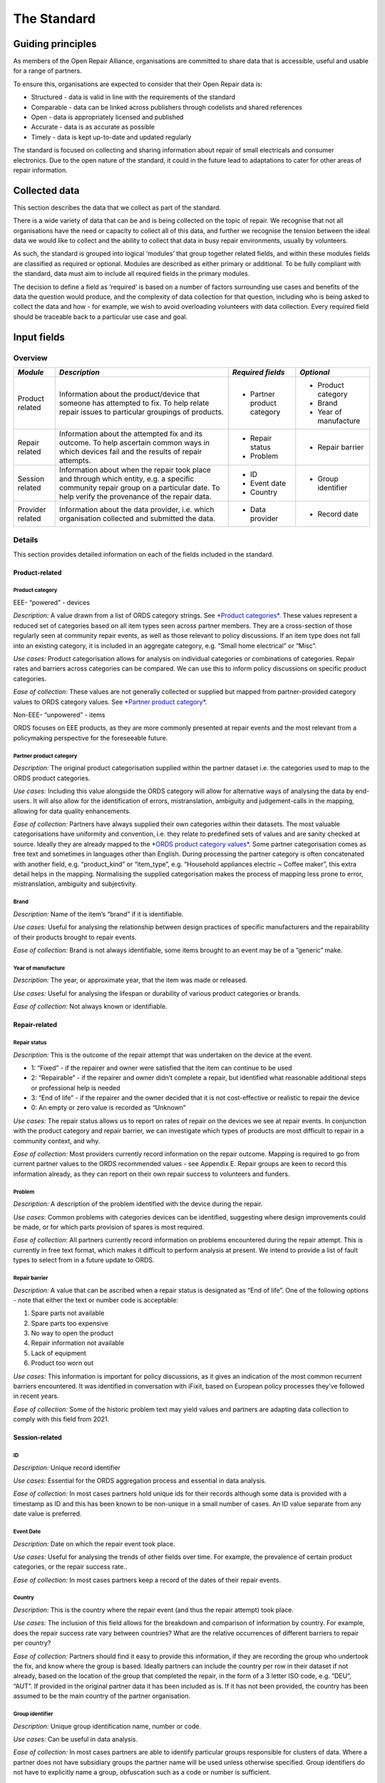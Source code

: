 
The Standard
=======================

Guiding principles
------------------

As members of the Open Repair Alliance, organisations are committed to
share data that is accessible, useful and usable for a range of
partners.

To ensure this, organisations are expected to consider that their Open
Repair data is:

-  Structured - data is valid in line with the requirements of the standard

-  Comparable - data can be linked across publishers through codelists and shared references

-  Open - data is appropriately licensed and published

-  Accurate - data is as accurate as possible

-  Timely - data is kept up-to-date and updated regularly

The standard is focused on collecting and sharing information about
repair of small electricals and consumer electronics. Due to the open
nature of the standard, it could in the future lead to adaptations to
cater for other areas of repair information.

Collected data
--------------

This section describes the data that we collect as part of the standard.

There is a wide variety of data that can be and is being collected on
the topic of repair. We recognise that not all organisations have the
need or capacity to collect all of this data, and further we recognise
the tension between the ideal data we would like to collect and the
ability to collect that data in busy repair environments, usually by
volunteers.

As such, the standard is grouped into logical ‘modules’ that group
together related fields, and within these modules fields are classified
as required or optional. Modules are described as either primary or
additional. To be fully compliant with the standard, data must aim to
include all required fields in the primary modules.

The decision to define a field as ‘required’ is based on a number of
factors surrounding use cases and benefits of the data the question
would produce, and the complexity of data collection for that question,
including who is being asked to collect the data and how - for example,
we wish to avoid overloading volunteers with data collection. Every
required field should be traceable back to a particular use case and
goal.

Input fields
------------

Overview
~~~~~~~~

+--------------------+-----------------------------------------------------------------------------------------------------------------------------------------------------------------------------------------+-------------------------------+--------------------------+
| *Module*           | *Description*                                                                                                                                                                           | *Required fields*             | *Optional*               |
+====================+=========================================================================================================================================================================================+===============================+==========================+
| Product related    | Information about the product/device that someone has attempted to fix. To help relate repair issues to particular groupings of products.                                               | -  Partner product category   | -  Product category      |
|                    |                                                                                                                                                                                         |                               |                          |
|                    |                                                                                                                                                                                         |                               | -  Brand                 |
|                    |                                                                                                                                                                                         |                               |                          |
|                    |                                                                                                                                                                                         |                               | -  Year of manufacture   |
+--------------------+-----------------------------------------------------------------------------------------------------------------------------------------------------------------------------------------+-------------------------------+--------------------------+
| Repair related     | Information about the attempted fix and its outcome. To help ascertain common ways in which devices fail and the results of repair attempts.                                            | -  Repair status              | -  Repair barrier        |
|                    |                                                                                                                                                                                         |                               |                          |
|                    |                                                                                                                                                                                         | -  Problem                    |                          |
+--------------------+-----------------------------------------------------------------------------------------------------------------------------------------------------------------------------------------+-------------------------------+--------------------------+
| Session related    | Information about when the repair took place and through which entity, e.g. a specific community repair group on a particular date. To help verify the provenance of the repair data.   | -  ID                         | -  Group identifier      |
|                    |                                                                                                                                                                                         |                               |                          |
|                    |                                                                                                                                                                                         | -  Event date                 |                          |
|                    |                                                                                                                                                                                         |                               |                          |
|                    |                                                                                                                                                                                         | -  Country                    |                          |
+--------------------+-----------------------------------------------------------------------------------------------------------------------------------------------------------------------------------------+-------------------------------+--------------------------+
| Provider related   | Information about the data provider, i.e. which organisation collected and submitted the data.                                                                                          | -  Data provider              | -  Record date           |
+--------------------+-----------------------------------------------------------------------------------------------------------------------------------------------------------------------------------------+-------------------------------+--------------------------+

Details
~~~~~~~

This section provides detailed information on each of the fields
included in the standard.

Product-related
^^^^^^^^^^^^^^^

**Product category**
''''''''''''''''''''

EEE- “powered” - devices
                        

*Description:* A value drawn from a list of ORDS category strings. See
`*Product categories* <#ords-product-category-values>`__. These values
represent a reduced set of categories based on all item types seen
across partner members. They are a cross-section of those regularly seen
at community repair events, as well as those relevant to policy
discussions. If an item type does not fall into an existing category, it
is included in an aggregate category, e.g. “Small home electrical” or
“Misc”.

*Use cases:* Product categorisation allows for analysis on individual
categories or combinations of categories. Repair rates and barriers
across categories can be compared. We can use this to inform policy
discussions on specific product categories.

*Ease of collection:* These values are not generally collected or
supplied but mapped from partner-provided category values to ORDS
category values. See `*Partner product
category* <#partner-product-category>`__.

Non-EEE- “unpowered” - items
                            

ORDS focuses on EEE products, as they are more commonly presented at
repair events and the most relevant from a policymaking perspective for
the foreseeable future.

**Partner product category**
''''''''''''''''''''''''''''

*Description:* The original product categorisation supplied within the
partner dataset i.e. the categories used to map to the ORDS product
categories.

*Use cases:* Including this value alongside the ORDS category will allow
for alternative ways of analysing the data by end-users. It will also
allow for the identification of errors, mistranslation, ambiguity and
judgement-calls in the mapping, allowing for data quality enhancements.

*Ease of collection:* Partners have always supplied their own categories
within their datasets. The most valuable categorisations have uniformity
and convention, i.e. they relate to predefined sets of values and are
sanity checked at source. Ideally they are already mapped to the `*ORDS
product category values* <#ords-product-category-values>`__. Some
partner categorisation comes as free text and sometimes in languages
other than English. During processing the partner category is often
concatenated with another field, e.g. “product\_kind” or “item\_type”,
e.g. “Household appliances electric ~ Coffee maker”, this extra detail
helps in the mapping. Normalising the supplied categorisation makes the
process of mapping less prone to error, mistranslation, ambiguity and
subjectivity.

**Brand**
'''''''''

*Description:* Name of the item’s “brand” if it is identifiable.

*Use cases:* Useful for analysing the relationship between design
practices of specific manufacturers and the repairability of their
products brought to repair events.

*Ease of collection:* Brand is not always identifiable, some items
brought to an event may be of a “generic” make.

**Year of manufacture**
'''''''''''''''''''''''

*Description:* The year, or approximate year, that the item was made or
released.

*Use cases:* Useful for analysing the lifespan or durability of various
product categories or brands.

*Ease of collection:* Not always known or identifiable.

Repair-related
^^^^^^^^^^^^^^

**Repair status**
'''''''''''''''''

*Description:* This is the outcome of the repair attempt that was
undertaken on the device at the event.

-  1: “Fixed” - if the repairer and owner were satisfied that the item can continue to be used

-  2: “Repairable” - if the repairer and owner didn’t complete a repair, but identified what reasonable additional steps or professional help is needed

-  3: “End of life” - if the repairer and the owner decided that it is not cost-effective or realistic to repair the device

-  0: An empty or zero value is recorded as “Unknown”

*Use cases:* The repair status allows us to report on rates of repair on
the devices we see at repair events. In conjunction with the product
category and repair barrier, we can investigate which types of products
are most difficult to repair in a community context, and why.

*Ease of collection:* Most providers currently record information on the
repair outcome. Mapping is required to go from current partner values to
the ORDS recommended values - see Appendix E. Repair groups are keen to
record this information already, as they can report on their own repair
success to volunteers and funders.

**Problem**
'''''''''''

*Description:* A description of the problem identified with the device
during the repair.

*Use cases*: Common problems with categories devices can be identified,
suggesting where design improvements could be made, or for which parts
provision of spares is most required.

*Ease of collection*: All partners currently record information on
problems encountered during the repair attempt. This is currently in
free text format, which makes it difficult to perform analysis at
present. We intend to provide a list of fault types to select from in a
future update to ORDS.

**Repair barrier**
''''''''''''''''''

*Description:* A value that can be ascribed when a repair status is
designated as “End of life”. One of the following options - note that
either the text or number code is acceptable:

1. Spare parts not available

2. Spare parts too expensive

3. No way to open the product

4. Repair information not available

5. Lack of equipment

6. Product too worn out

*Use cases:* This information is important for policy discussions, as it
gives an indication of the most common recurrent barriers encountered.
It was identified in conversation with iFixit, based on European policy
processes they’ve followed in recent years.

*Ease of collection:* Some of the historic problem text may yield values
and partners are adapting data collection to comply with this field from
2021.

Session-related
^^^^^^^^^^^^^^^

**ID**
''''''

*Description:* Unique record identifier

*Use cases:* Essential for the ORDS aggregation process and essential in
data analysis.

*Ease of collection:* In most cases partners hold unique ids for their
records although some data is provided with a timestamp as ID and this
has been known to be non-unique in a small number of cases. An ID value
separate from any date value is preferred.

**Event Date**
''''''''''''''

*Description:* Date on which the repair event took place.

*Use cases:* Useful for analysing the trends of other fields over time.
For example, the prevalence of certain product categories, or the repair
success rate..

*Ease of collection:* In most cases partners keep a record of the dates
of their repair events.

**Country**
'''''''''''

*Description:* This is the country where the repair event (and thus the
repair attempt) took place.

*Use cases:* The inclusion of this field allows for the breakdown and
comparison of information by country. For example, does the repair
success rate vary between countries? What are the relative occurrences
of different barriers to repair per country?

*Ease of collection:* Partners should find it easy to provide this
information, if they are recording the group who undertook the fix, and
know where the group is based. Ideally partners can include the country
per row in their dataset if not already, based on the location of the
group that completed the repair, in the form of a 3 letter ISO code,
e.g. “DEU”, “AUT”. If provided in the original partner data it has been
included as is. If it has not been provided, the country has been
assumed to be the main country of the partner organisation.

**Group identifier**
''''''''''''''''''''

*Description:* Unique group identification name, number or code.

*Use cases:* Can be useful in data analysis.

*Ease of collection:* In most cases partners are able to identify
particular groups responsible for clusters of data. Where a partner does
not have subsidiary groups the partner name will be used unless
otherwise specified. Group identifiers do not have to explicitly name a
group, obfuscation such as a code or number is sufficient.

Provider-related
^^^^^^^^^^^^^^^^

**Data provider**
'''''''''''''''''

*Description:* Uniquely identifies the partner providing the data.

*Use cases:* Allows for analysis of the data per provider.

*Ease of collection:* Can in most cases be assumed but partners are
welcome to specify the exact words, phrase, spelling, punctuation and
casing as they see fit.

**Record date**
'''''''''''''''

*Description:* The date on which the record was last updated in the
partner’s database. This is not necessarily the same as the date the
repair attempt took place. The data may have been uploaded after the
repair event. See also `*Event date* <#event-date>`__.

*Use cases:* The inclusion of this field can help to simplify the
aggregation process by flagging the data that has changed since the last
aggregation process.

*Ease of collection:* If using an electronic system, providers should be
able to easily record a date when repair records are inserted or updated
in their database.

Field reference
---------------

Field names and data types
~~~~~~~~~~~~~~~~~~~~~~~~~~

For some fields a formal set of options is required, referred to here as
a ‘codelist’. A codelist provides mandatory codes and publishers should
only use values provided in the official list. Changes to codelists take
place through the governance and revision process.

+-----------------------+----------------------------------------+------------------------------------------------------------------------------------------------------------------------------------------+
| *Title*               | *Field name*                           | *Type*                                                                                                                                   |
+=======================+========================================+==========================================================================================================================================+
| ID                    | *id*                                   | Unique identifier from the partner organisation. Does not have to be unique across all partner data.                                     |
+-----------------------+----------------------------------------+------------------------------------------------------------------------------------------------------------------------------------------+
| Partner category      | *partner\_product\_category*           | Option from partner codelist.                                                                                                            |
+-----------------------+----------------------------------------+------------------------------------------------------------------------------------------------------------------------------------------+
| Product category      | *product\_category*                    | Option from ORDS `*product category codelist* <#ords-product-category-values>`__.                                                        |
+-----------------------+----------------------------------------+------------------------------------------------------------------------------------------------------------------------------------------+
| Brand                 | *brand*                                | Free text.                                                                                                                               |
+-----------------------+----------------------------------------+------------------------------------------------------------------------------------------------------------------------------------------+
| Year of manufacture   | *year\_of\_manufacture*                | Year. YYYY.                                                                                                                              |
+-----------------------+----------------------------------------+------------------------------------------------------------------------------------------------------------------------------------------+
| Problem               | *problem*                              | Free text. Personal data should be removed, e.g. email addresses,.                                                                       |
+-----------------------+----------------------------------------+------------------------------------------------------------------------------------------------------------------------------------------+
| Repair status         | *repair\_status*                       | Option from ORDS `*repair status codelist* <#repair-status-values>`__.                                                                   |
+-----------------------+----------------------------------------+------------------------------------------------------------------------------------------------------------------------------------------+
| Repair barrier        | *repair\_barrier\_if\_end\_of\_life*   | Option from ORDS `*repair barrier codelist* <#repair-barrier-values>`__. Optional. Only relevant where repair\_status = “End of life”.   |
+-----------------------+----------------------------------------+------------------------------------------------------------------------------------------------------------------------------------------+
| Group identifier      | *group\_identifier*                    | String. Unique.                                                                                                                          |
|                       |                                        |                                                                                                                                          |
|                       |                                        | A unique identifier across all partners that can identify the group responsible for the repair.                                          |
+-----------------------+----------------------------------------+------------------------------------------------------------------------------------------------------------------------------------------+
| Event date            | *event\_date*                          | Date. YYYY-MM-DD format.                                                                                                                 |
|                       |                                        |                                                                                                                                          |
|                       |                                        | The date of the repair event that the repair took place at.                                                                              |
+-----------------------+----------------------------------------+------------------------------------------------------------------------------------------------------------------------------------------+
| Data provider         | *data\_provider*                       | Option from ORDS codelist. Name of partner organisation.                                                                                 |
+-----------------------+----------------------------------------+------------------------------------------------------------------------------------------------------------------------------------------+
| Country               | *country*                              | String. 3 letter ISO code, e.g. “GBR”.                                                                                                   |
+-----------------------+----------------------------------------+------------------------------------------------------------------------------------------------------------------------------------------+
| Record date           | *record\_date*                         | Date. YYYY-MM-DD format.                                                                                                                 |
|                       |                                        |                                                                                                                                          |
|                       |                                        | The date that the record was last updated.                                                                                               |
+-----------------------+----------------------------------------+------------------------------------------------------------------------------------------------------------------------------------------+

ORDS product category values
~~~~~~~~~~~~~~~~~~~~~~~~~~~~

+-------------------------------------+------------------------------------------------------------------------------------+
| *Product category*                  | *Notes*                                                                            |
+=====================================+====================================================================================+
| Aircon/dehumidifier                 |                                                                                    |
+-------------------------------------+------------------------------------------------------------------------------------+
| Battery/charger/adapter             |                                                                                    |
+-------------------------------------+------------------------------------------------------------------------------------+
| Food processor                      | e.g. multi processor, blender, juicer, coffee grinder, stick blender, hand mixer   |
+-------------------------------------+------------------------------------------------------------------------------------+
| Coffee maker                        |                                                                                    |
+-------------------------------------+------------------------------------------------------------------------------------+
| Decorative or safety lights         | e.g. bike lights, fairy lights, Christmas lights                                   |
+-------------------------------------+------------------------------------------------------------------------------------+
| Desktop computer                    |                                                                                    |
+-------------------------------------+------------------------------------------------------------------------------------+
| Digital compact camera              |                                                                                    |
+-------------------------------------+------------------------------------------------------------------------------------+
| DSLR/video camera                   |                                                                                    |
+-------------------------------------+------------------------------------------------------------------------------------+
| Fan                                 | e.g. cooling fan, fan heater                                                       |
+-------------------------------------+------------------------------------------------------------------------------------+
| Flat screen                         | TVs and monitors                                                                   |
+-------------------------------------+------------------------------------------------------------------------------------+
| Games console                       | e.g. Playstation, Gameboy                                                          |
+-------------------------------------+------------------------------------------------------------------------------------+
| Hair & beauty item                  | e.g. hair straightener, toothbrush, shaver                                         |
+-------------------------------------+------------------------------------------------------------------------------------+
| Hair dryer                          |                                                                                    |
+-------------------------------------+------------------------------------------------------------------------------------+
| Handheld entertainment device       | e.g. iPod, Walkman                                                                 |
+-------------------------------------+------------------------------------------------------------------------------------+
| Headphones                          |                                                                                    |
+-------------------------------------+------------------------------------------------------------------------------------+
| Hi-Fi integrated                    | e.g. “Boombox”, stereo                                                             |
+-------------------------------------+------------------------------------------------------------------------------------+
| Hi-Fi separates                     | e.g. amplifier, speaker, turntable                                                 |
+-------------------------------------+------------------------------------------------------------------------------------+
| Iron                                |                                                                                    |
+-------------------------------------+------------------------------------------------------------------------------------+
| Kettle                              |                                                                                    |
+-------------------------------------+------------------------------------------------------------------------------------+
| Lamp                                |                                                                                    |
+-------------------------------------+------------------------------------------------------------------------------------+
| Laptop                              |                                                                                    |
+-------------------------------------+------------------------------------------------------------------------------------+
| Large home electrical               | e.g lawnmower, fitness machine, steam mop                                          |
+-------------------------------------+------------------------------------------------------------------------------------+
| Misc                                |                                                                                    |
+-------------------------------------+------------------------------------------------------------------------------------+
| Mobile                              |                                                                                    |
+-------------------------------------+------------------------------------------------------------------------------------+
| Musical instrument                  | e.g. electric keyboard, electric guitar                                            |
+-------------------------------------+------------------------------------------------------------------------------------+
| Paper shredder                      |                                                                                    |
+-------------------------------------+------------------------------------------------------------------------------------+
| PC accessory                        | e.g. mice, keyboard, webcam                                                        |
+-------------------------------------+------------------------------------------------------------------------------------+
| Portable radio                      | e.g. radio alarm, transistor radio                                                 |
+-------------------------------------+------------------------------------------------------------------------------------+
| Power tool                          | e.g. DIY tool                                                                      |
+-------------------------------------+------------------------------------------------------------------------------------+
| Printer/scanner                     |                                                                                    |
+-------------------------------------+------------------------------------------------------------------------------------+
| Projector                           | e.g. slide projector, video projector, digital projector                           |
+-------------------------------------+------------------------------------------------------------------------------------+
| Sewing machine                      |                                                                                    |
+-------------------------------------+------------------------------------------------------------------------------------+
| Small home electrical               | e.g. baby monitor, doorbell, multimeter                                            |
+-------------------------------------+------------------------------------------------------------------------------------+
| Small kitchen item                  | e.g. breadmaker, rice cooker, popcorn machine                                      |
+-------------------------------------+------------------------------------------------------------------------------------+
| Tablet                              | e.g. Kindle, satnav                                                                |
+-------------------------------------+------------------------------------------------------------------------------------+
| Toaster                             |                                                                                    |
+-------------------------------------+------------------------------------------------------------------------------------+
| Toy                                 |                                                                                    |
+-------------------------------------+------------------------------------------------------------------------------------+
| TV and gaming-related accessories   | e.g. set-top box, DVD player                                                       |
+-------------------------------------+------------------------------------------------------------------------------------+
| Vacuum                              |                                                                                    |
+-------------------------------------+------------------------------------------------------------------------------------+
| Watch/clock                         |                                                                                    |
+-------------------------------------+------------------------------------------------------------------------------------+

Repair status values
~~~~~~~~~~~~~~~~~~~~

+----------+---------------+
| *Code*   | *Text*        |
+==========+===============+
| 0        | Unknown       |
+----------+---------------+
| 1        | Fixed         |
+----------+---------------+
| 2        | Repairable    |
+----------+---------------+
| 3        | End of life   |
+----------+---------------+

Repair barrier values 
~~~~~~~~~~~~~~~~~~~~~~

+----------+------------------------------------+
| *Code*   | *Text*                             |
+==========+====================================+
| 1        | Spare parts not available          |
+----------+------------------------------------+
| 2        | Spare parts too expensive          |
+----------+------------------------------------+
| 3        | No way to open product             |
+----------+------------------------------------+
| 4        | Repair information not available   |
+----------+------------------------------------+
| 5        | Lack of equipment                  |
+----------+------------------------------------+
| 6        | Item too worn out                  |
+----------+------------------------------------+

Producing and sharing compliant data
------------------------------------

Compliant data is data that

-  contains the required data as agreed per this standard

-  conforms to the field definitions as agreed per this standard

-  is provided in the format as agreed per this standard

-  is licensed as agreed per this standard

-  is publicly available for download

Data format
~~~~~~~~~~~

For data to be comparable, the values recorded for each field need to
conform as prescribed e.g. a date value should conform to the agreed
date format. See `*Field names and data
types* <#field-names-and-data-types>`__ for a detailed field reference.

The data should be supplied in Comma Separated Values (CSV) format,
where each row represents a single repair attempt, and will contain
columns for each of the required fields listed above as well as
additional fields where possible. The first row should be a header row
and contain the column names matching those of the field names described
in `*Field names and data types* <#field-names-and-data-types>`__. The
header row should be in English if possible.

Wherever possible, partners’ original values should be mapped to the
ORDS codelist values as described in the `*Field
reference* <#_weykv6bpw0xy>`__ section.

Should there be a discrepancy between the prescribed data format and the
supplied data format it would be desirable that a changelog or manifest
or some form of documentation describing the differences be supplied
also. See the `*Collected data modules section* <#collected-data>`__ for
details of the required input. See `*Field names and data
types* <#field-names-and-data-types>`__ for a detailed field reference.

The data definitions will undergo review as and when the standard
evolves.

Data collection tools
~~~~~~~~~~~~~~~~~~~~~

The Open Repair Alliance does not prescribe any particular tools for
data collection or provision, however individual members are encouraged
to share advice and help on any tools they have found useful. Partners
are welcome to reach out to the organising body for assistance and
advice in regard to tools and processes.

Data publishing
~~~~~~~~~~~~~~~

The Open Repair Alliance aims to publish every 6 months. The processed
datasets are stored in a `*public version control
repository* <https://github.com/openrepair/data>`__ and made available
for download at
`*openrepair.org* <http://openrepair.org/open-data/downloads>`__.

Data output 
~~~~~~~~~~~~

The export process results in a package for each partner and one that
contains an aggregate of all partner data.

Each package is labelled using a convention that describes its contents
and comprises two data files - one CSV format, one JSON format - along
with a manifest file that describes the package contents including
schema, provider details, licence and description.

Data versioning
~~~~~~~~~~~~~~~

The `*ORA repository* <https://github.com/openrepair/data>`__ makes
available all previous published datasets. Naming conventions are used
in filenames to maintain version identification.

Data licensing
~~~~~~~~~~~~~~

Supplied data must be licensed under the `*Creative Commons
Attribution-ShareAlike 4.0 International (CC BY-SA
4.0* <https://creativecommons.org/licenses/by-sa/4.0/>`__).

As the Data Standard evolves, licensing will be reviewed in order to
best address the potential commercial use of the data by third parties.
